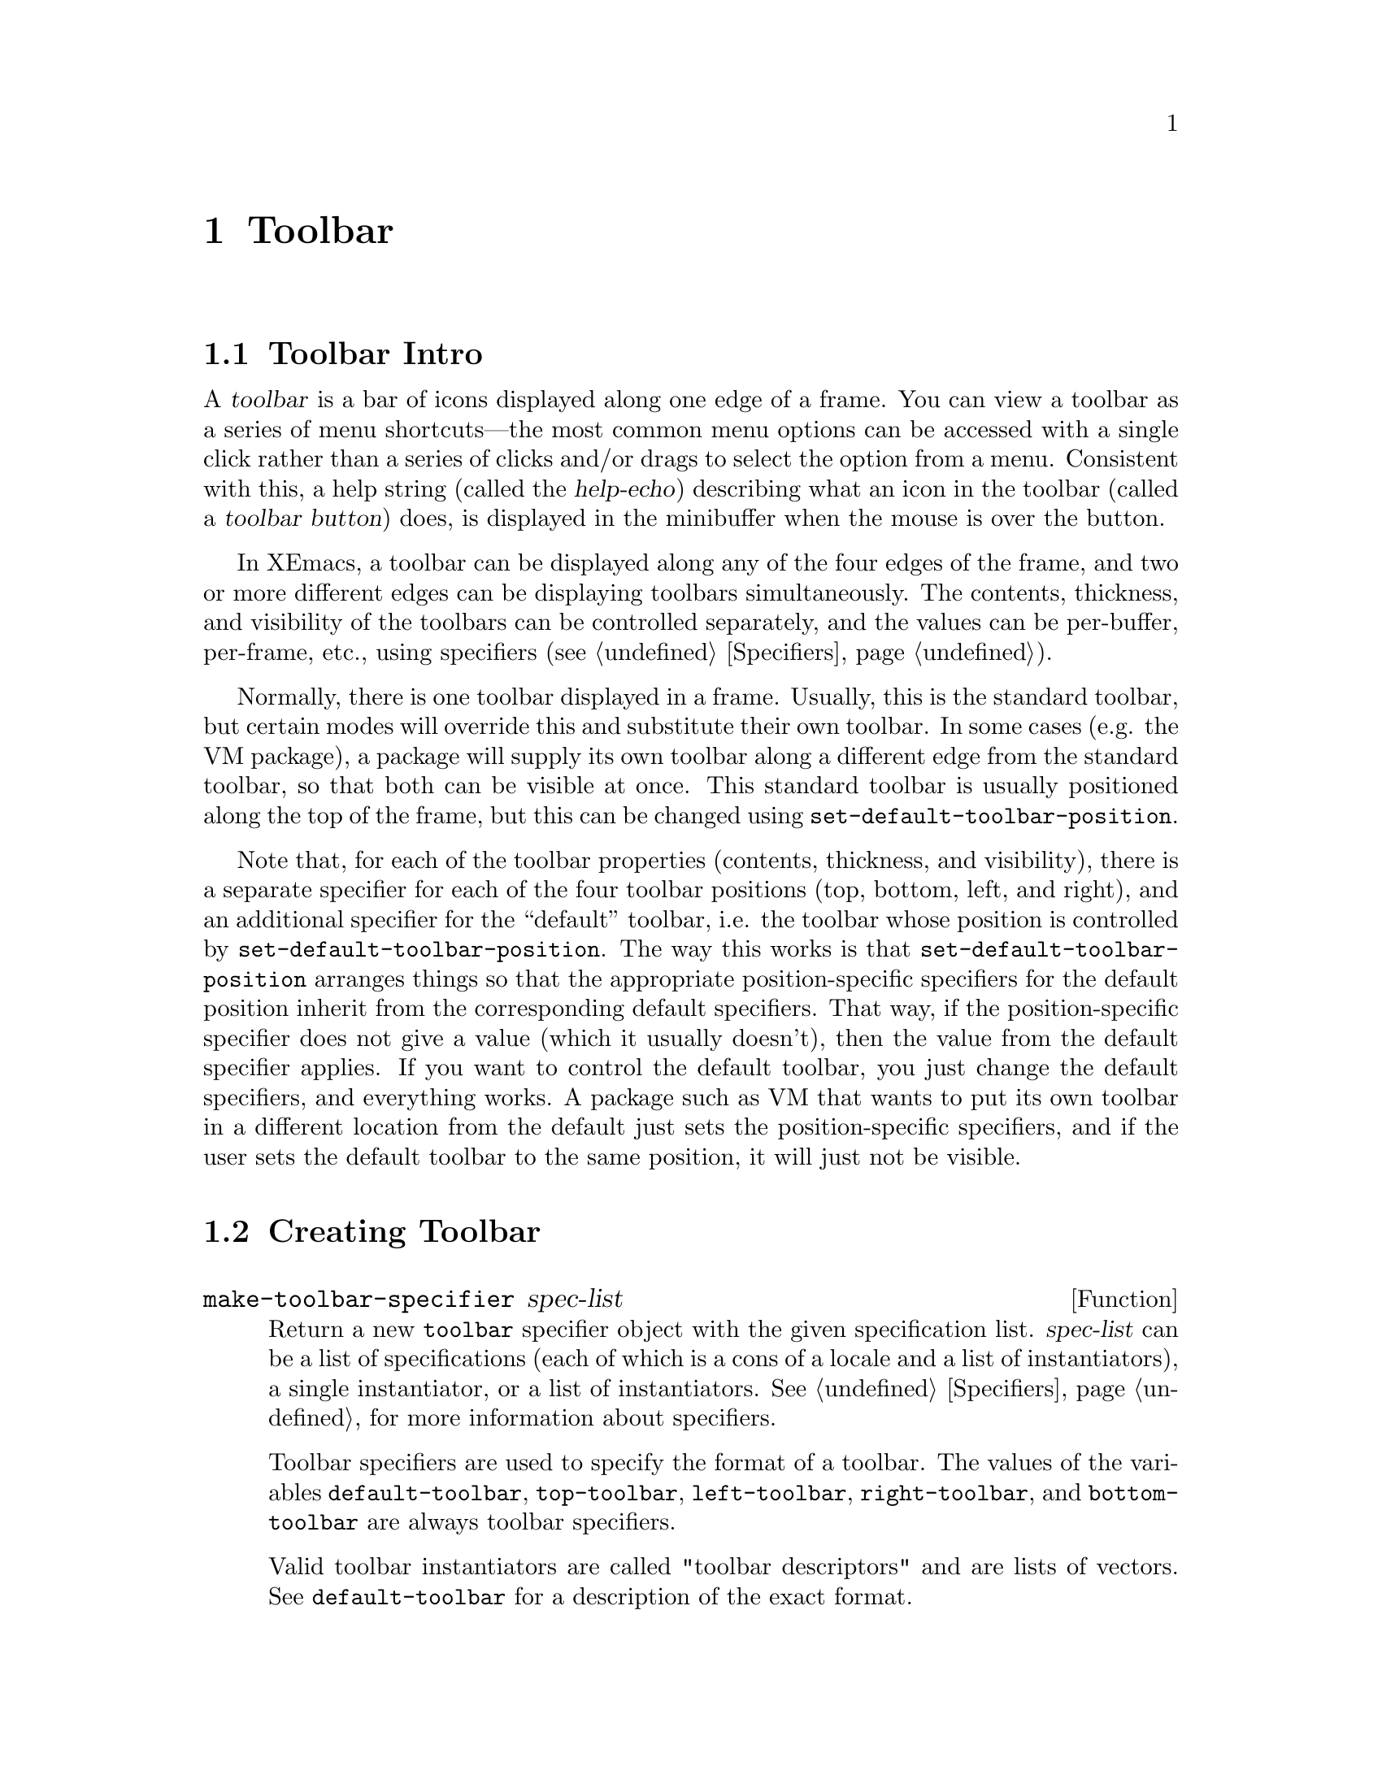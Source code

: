 @c -*-texinfo-*-
@c This is part of the XEmacs Lisp Reference Manual.
@c Copyright (C) 1995, 1996 Ben Wing.
@c See the file lispref.texi for copying conditions.
@setfilename ../../info/toolbar.info
@node Toolbar, Gutter, Dialog Boxes, top
@chapter Toolbar
@cindex toolbar

@menu
* Toolbar Intro::		An introduction.
* Creating Toolbar::            How to create a toolbar.
* Toolbar Descriptor Format::	Accessing and modifying a toolbar's
                                  properties.
* Specifying the Toolbar::	Setting a toolbar's contents.
* Other Toolbar Variables::	Controlling the size of toolbars.
@end menu

@node Toolbar Intro
@section Toolbar Intro

A @dfn{toolbar} is a bar of icons displayed along one edge of a frame.
You can view a toolbar as a series of menu shortcuts---the most
common menu options can be accessed with a single click rather than
a series of clicks and/or drags to select the option from a menu.
Consistent with this, a help string (called the @dfn{help-echo})
describing what an icon in the toolbar (called a @dfn{toolbar button})
does, is displayed in the minibuffer when the mouse is over the
button.

In XEmacs, a toolbar can be displayed along any of the four edges
of the frame, and two or more different edges can be displaying
toolbars simultaneously.  The contents, thickness, and visibility of
the toolbars can be controlled separately, and the values can
be per-buffer, per-frame, etc., using specifiers (@pxref{Specifiers}).

Normally, there is one toolbar displayed in a frame.  Usually, this is
the standard toolbar, but certain modes will override this and
substitute their own toolbar.  In some cases (e.g. the VM package), a
package will supply its own toolbar along a different edge from the
standard toolbar, so that both can be visible at once.  This standard
toolbar is usually positioned along the top of the frame, but this can
be changed using @code{set-default-toolbar-position}.

Note that, for each of the toolbar properties (contents, thickness,
and visibility), there is a separate specifier for each of the four
toolbar positions (top, bottom, left, and right), and an additional
specifier for the ``default'' toolbar, i.e. the toolbar whose
position is controlled by @code{set-default-toolbar-position}.  The
way this works is that @code{set-default-toolbar-position} arranges
things so that the appropriate position-specific specifiers for the
default position inherit from the corresponding default specifiers.
That way, if the position-specific specifier does not give a value
(which it usually doesn't), then the value from the default
specifier applies.  If you want to control the default toolbar, you
just change the default specifiers, and everything works.  A package
such as VM that wants to put its own toolbar in a different location
from the default just sets the position-specific specifiers, and if
the user sets the default toolbar to the same position, it will just
not be visible.

@node Creating Toolbar
@section Creating Toolbar

@defun make-toolbar-specifier spec-list

Return a new @code{toolbar} specifier object with the given
specification list.  @var{spec-list} can be a list of specifications
(each of which is a cons of a locale and a list of instantiators), a
single instantiator, or a list of instantiators.  @xref{Specifiers}, for
more information about specifiers.

Toolbar specifiers are used to specify the format of a toolbar.  The
values of the variables @code{default-toolbar}, @code{top-toolbar},
@code{left-toolbar}, @code{right-toolbar}, and @code{bottom-toolbar} are
always toolbar specifiers.

Valid toolbar instantiators are called "toolbar descriptors"
and are lists of vectors.  See @code{default-toolbar} for a description
of the exact format.
@end defun

@node Toolbar Descriptor Format
@section Toolbar Descriptor Format

The contents of a toolbar are specified using a @dfn{toolbar descriptor}.
The format of a toolbar descriptor is a list of @dfn{toolbar button
descriptors}.  Each toolbar button descriptor is a vector in one of the
following formats:

@itemize @bullet
@item
@code{[@var{glyph-list} @var{function} @var{enabled-p} @var{help}]}
@item
@code{[:style @var{2d-or-3d}]}
@item
@code{[:style @var{2d-or-3d} :size @var{width-or-height}]}
@item
@code{[:size @var{width-or-height} :style @var{2d-or-3d}]}
@end itemize

Optionally, one of the toolbar button descriptors may be @code{nil}
instead of a vector; this signifies the division between the toolbar
buttons that are to be displayed flush-left, and the buttons to be
displayed flush-right.

The first vector format above specifies a normal toolbar button;
the others specify blank areas in the toolbar.

For the first vector format:

@itemize @bullet
@item
@var{glyph-list} should be a list of one to six glyphs (as created by
@code{make-glyph}) or a symbol whose value is such a list.  The first
glyph, which must be provided, is the glyph used to display the toolbar
button when it is in the ``up'' (not pressed) state.  The optional
second glyph is for displaying the button when it is in the ``down''
(pressed) state.  The optional third glyph is for when the button is
disabled.  The last three glyphs are for displaying the button in the
``up'', ``down'', and ``disabled'' states, respectively, but are used
when the user has called for captioned toolbar buttons (using
@code{toolbar-buttons-captioned-p}).  The function
@code{toolbar-make-button-list} is useful in creating these glyph lists.

@item
Even if you do not provide separate down-state and disabled-state
glyphs, the user will still get visual feedback to indicate which
state the button is in.  Buttons in the up-state are displayed
with a shadowed border that gives a raised appearance to the
button.  Buttons in the down-state are displayed with shadows that
give a recessed appearance.  Buttons in the disabled state are
displayed with no shadows, giving a 2-d effect.

@item
If some of the toolbar glyphs are not provided, they inherit as follows:

@example
     UP:                up
     DOWN:              down -> up
     DISABLED:          disabled -> up
     CAP-UP:            cap-up -> up
     CAP-DOWN:          cap-down -> cap-up -> down -> up
     CAP-DISABLED:      cap-disabled -> cap-up -> disabled -> up
@end example

@item
The second element @var{function} is a function to be called when the
toolbar button is activated (i.e. when the mouse is released over the
toolbar button, if the press occurred in the toolbar).  It can be any
form accepted by @code{call-interactively}, since this is how it is
invoked.

@item
The third element @var{enabled-p} specifies whether the toolbar button
is enabled (disabled buttons do nothing when they are activated, and are
displayed differently; see above).  It should be either a boolean or a
form that evaluates to a boolean.

@item
The fourth element @var{help}, if non-@code{nil}, should be a string.
This string is displayed in the echo area when the mouse passes over the
toolbar button.
@end itemize

For the other vector formats (specifying blank areas of the toolbar):

@itemize @bullet
@item
@var{2d-or-3d} should be one of the symbols @code{2d} or @code{3d},
indicating whether the area is displayed with shadows (giving it a
raised, 3-d appearance) or without shadows (giving it a flat
appearance).

@item
@var{width-or-height} specifies the length, in pixels, of the blank
area.  If omitted, it defaults to a device-specific value (8 pixels for
X devices).
@end itemize

@defun toolbar-make-button-list up &optional down disabled cap-up cap-down cap-disabled
This function calls @code{make-glyph} on each arg and returns a list of
the results.  This is useful for setting the first argument of a toolbar
button descriptor (typically, the result of this function is assigned
to a symbol, which is specified as the first argument of the toolbar
button descriptor).
@end defun

@defun check-toolbar-button-syntax button &optional noerror
Verify the syntax of entry @var{button} in a toolbar description list.
If you want to verify the syntax of a toolbar description list as a
whole, use @code{check-valid-instantiator} with a specifier type of
@code{toolbar}.
@end defun

@node Specifying the Toolbar
@section Specifying the Toolbar

In order to specify the contents of a toolbar, set one of the specifier
variables @code{default-toolbar}, @code{top-toolbar},
@code{bottom-toolbar}, @code{left-toolbar}, or @code{right-toolbar}.
These are specifiers, which means you set them with @code{set-specifier}
and query them with @code{specifier-specs} or @code{specifier-instance}.
You will get an error if you try to set them using @code{setq}.  The
valid instantiators for these specifiers are toolbar descriptors, as
described above.  @xref{Specifiers}, for more information.

Most of the time, you will set @code{default-toolbar}, which allows
the user to choose where the toolbar should go.

@defvr Specifier default-toolbar
The position of this toolbar is specified in the function
@code{default-toolbar-position}.  If the corresponding
position-specific toolbar (e.g. @code{top-toolbar} if
@code{default-toolbar-position} is @code{top}) does not specify a
toolbar in a particular domain, then the value of @code{default-toolbar}
in that domain, of any, will be used instead.
@end defvr

Note that the toolbar at any particular position will not be displayed
unless its thickness (width or height, depending on orientation) is
non-zero and its visibility status is true.  The thickness is controlled
by the specifiers @code{top-toolbar-height},
@code{bottom-toolbar-height}, @code{left-toolbar-width}, and
@code{right-toolbar-width}, and the visibility status is controlled by
the specifiers @code{top-toolbar-visible-p},
@code{bottom-toolbar-visible-p}, @code{left-toolbar-visible-p}, and
@code{right-toolbar-visible-p} (@pxref{Other Toolbar Variables}).

@defun set-default-toolbar-position position
This function sets the position that the @code{default-toolbar} will be
displayed at.  Valid positions are the symbols @code{top},
@code{bottom}, @code{left} and @code{right}.  What this actually does is
set the fallback specifier for the position-specific specifier
corresponding to the given position to @code{default-toolbar}, and set
the fallbacks for the other position-specific specifiers to @code{nil}.
It also does the same thing for the position-specific thickness and
visibility specifiers, which inherit from one of
@code{default-toolbar-height} or @code{default-toolbar-width}, and from
@code{default-toolbar-visible-p}, respectively (@pxref{Other Toolbar
Variables}).
@end defun

@defun default-toolbar-position
This function returns the position that the @code{default-toolbar} will
be displayed at.
@end defun

You can also explicitly set a toolbar at a particular position.  When
redisplay determines what to display at a particular position in a
particular domain (i.e. window), it first consults the position-specific
toolbar.  If that does not yield a toolbar descriptor, the
@code{default-toolbar} is consulted if @code{default-toolbar-position}
indicates this position.

@defvr Specifier top-toolbar
Specifier for the toolbar at the top of the frame.
@end defvr

@defvr Specifier bottom-toolbar
Specifier for the toolbar at the bottom of the frame.
@end defvr

@defvr Specifier left-toolbar
Specifier for the toolbar at the left edge of the frame.
@end defvr

@defvr Specifier right-toolbar
Specifier for the toolbar at the right edge of the frame.
@end defvr

@defun toolbar-specifier-p object
This function returns non-@code{nil} if @var{object} is a toolbar specifier.
Toolbar specifiers are the actual objects contained in the toolbar
variables described above, and their valid instantiators are
toolbar descriptors (@pxref{Toolbar Descriptor Format}).
@end defun

@node Other Toolbar Variables
@section Other Toolbar Variables

The variables to control the toolbar thickness, visibility status, and
captioned status are all specifiers.  @xref{Specifiers}.

@defvr Specifier default-toolbar-height
This specifies the height of the default toolbar, if it's oriented
horizontally.  The position of the default toolbar is specified by the
function @code{set-default-toolbar-position}.  If the corresponding
position-specific toolbar thickness specifier
(e.g. @code{top-toolbar-height} if @code{default-toolbar-position} is
@code{top}) does not specify a thickness in a particular domain (a
window or a frame), then the value of @code{default-toolbar-height} or
@code{default-toolbar-width} (depending on the toolbar orientation) in
that domain, if any, will be used instead.
@end defvr

@defvr Specifier default-toolbar-width
This specifies the width of the default toolbar, if it's oriented
vertically.  This behaves like @code{default-toolbar-height}.
@end defvr

Note that @code{default-toolbar-height} is only used when
@code{default-toolbar-position} is @code{top} or @code{bottom}, and
@code{default-toolbar-width} is only used when
@code{default-toolbar-position} is @code{left} or @code{right}.

@defvr Specifier top-toolbar-height
This specifies the height of the top toolbar.
@end defvr

@defvr Specifier bottom-toolbar-height
This specifies the height of the bottom toolbar.
@end defvr

@defvr Specifier left-toolbar-width
This specifies the width of the left toolbar.
@end defvr

@defvr Specifier right-toolbar-width
This specifies the width of the right toolbar.
@end defvr

Note that all of the position-specific toolbar thickness specifiers
have a fallback value of zero when they do not correspond to the
default toolbar.  Therefore, you will have to set a non-zero thickness
value if you want a position-specific toolbar to be displayed.

@defvr Specifier default-toolbar-visible-p
This specifies whether the default toolbar is visible.  The position of
the default toolbar is specified by the function
@code{set-default-toolbar-position}.  If the corresponding position-specific
toolbar visibility specifier (e.g. @code{top-toolbar-visible-p} if
@code{default-toolbar-position} is @code{top}) does not specify a
visible-p value in a particular domain (a window or a frame), then the
value of @code{default-toolbar-visible-p} in that domain, if any, will
be used instead.
@end defvr

@defvr Specifier top-toolbar-visible-p
This specifies whether the top toolbar is visible.
@end defvr

@defvr Specifier bottom-toolbar-visible-p
This specifies whether the bottom toolbar is visible.
@end defvr

@defvr Specifier left-toolbar-visible-p
This specifies whether the left toolbar is visible.
@end defvr

@defvr Specifier right-toolbar-visible-p
This specifies whether the right toolbar is visible.
@end defvr

@code{default-toolbar-visible-p} and all of the position-specific
toolbar visibility specifiers have a fallback value of true.

Internally, toolbar thickness and visibility specifiers are instantiated
in both window and frame domains, for different purposes.  The value in
the domain of a frame's selected window specifies the actual toolbar
thickness or visibility that you will see in that frame.  The value in
the domain of a frame itself specifies the toolbar thickness or
visibility that is used in frame geometry calculations.

Thus, for example, if you set the frame width to 80 characters and the
left toolbar width for that frame to 68 pixels, then the frame will be
sized to fit 80 characters plus a 68-pixel left toolbar.  If you then
set the left toolbar width to 0 for a particular buffer (or if that
buffer does not specify a left toolbar or has a @code{nil} value specified for
@code{left-toolbar-visible-p}), you will find that, when that buffer is
displayed in the selected window, the window will have a width of 86 or
87 characters---the frame is sized for a 68-pixel left toolbar but the
selected window specifies that the left toolbar is not visible, so it is
expanded to take up the slack.

@defvr Specifier toolbar-buttons-captioned-p
Whether toolbar buttons are captioned.  This affects which glyphs from a
toolbar button descriptor are chosen.  @xref{Toolbar Descriptor Format}.
@end defvr

You can also reset the toolbar to what it was when XEmacs started up.

@defvr Constant initial-toolbar-spec
The toolbar descriptor used to initialize @code{default-toolbar} at
startup.
@end defvr
